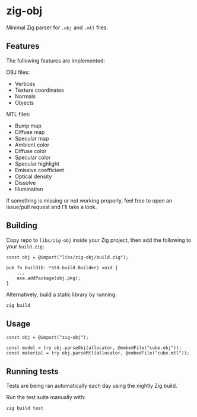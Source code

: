 * zig-obj
[[https://github.com/chip2n/zig-obj/workflows/CI/badge.svg]]

Minimal Zig parser for ~.obj~ and ~.mtl~ files.

** Features

The following features are implemented:

OBJ files:
- Vertices
- Texture coordinates
- Normals
- Objects

MTL files:
- Bump map
- Diffuse map
- Specular map
- Ambient color
- Diffuse color
- Specular color
- Specular highlight
- Emissive coefficient
- Optical density
- Dissolve
- Illumination

If something is missing or not working properly, feel free to open an issue/pull
request and I'll take a look.

** Building

Copy repo to ~libs/zig-obj~ inside your Zig project, then add the following to
your ~build.zig~:

#+begin_src zig
const obj = @import("libs/zig-obj/build.zig");

pub fn build(b: *std.build.Builder) void {
    ...
    exe.addPackage(obj.pkg);
}
#+end_src

Alternatively, build a static library by running:

#+begin_src bash
zig build
#+end_src

** Usage

#+begin_src zig
const obj = @import("zig-obj");

const model = try obj.parseObj(allocator, @embedFile("cube.obj"));
const material = try obj.parseMtl(allocator, @embedFile("cube.mtl"));
#+end_src

** Running tests

Tests are being ran automatically each day using the nightly Zig build.

Run the test suite manually with:

#+begin_src bash
zig build test
#+end_src
